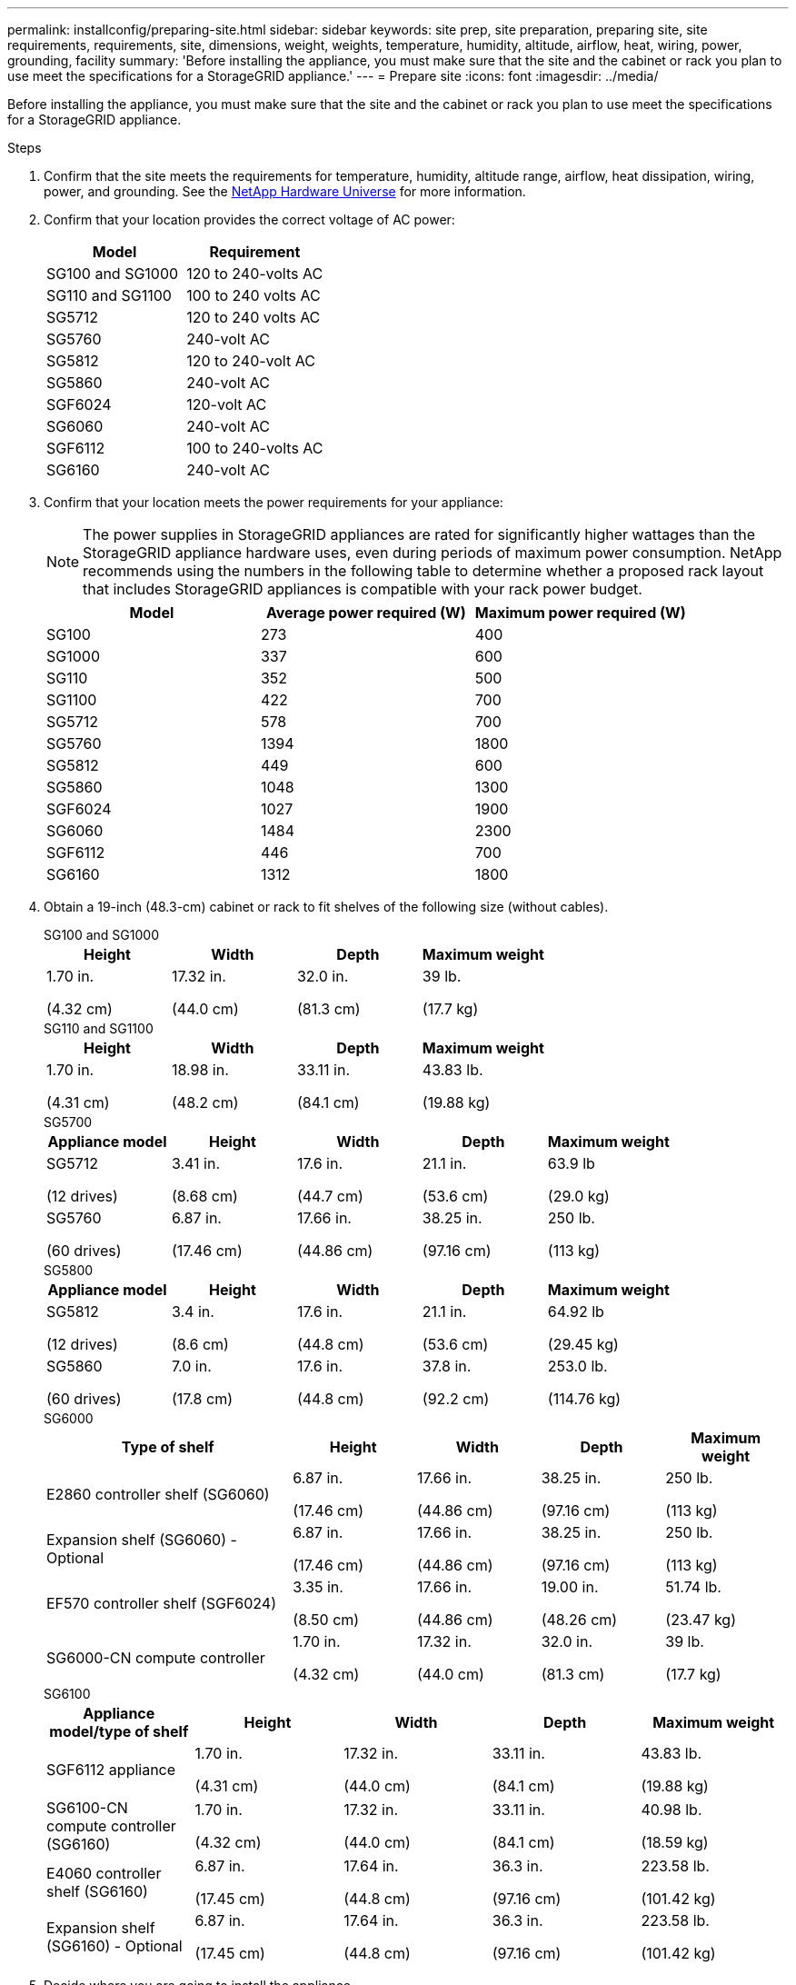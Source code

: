 ---
permalink: installconfig/preparing-site.html
sidebar: sidebar
keywords: site prep, site preparation, preparing site, site requirements, requirements, site, dimensions, weight, weights, temperature, humidity, altitude, airflow, heat, wiring, power, grounding, facility
summary: 'Before installing the appliance, you must make sure that the site and the cabinet or rack you plan to use meet the specifications for a StorageGRID appliance.'
---
= Prepare site
:icons: font
:imagesdir: ../media/

[.lead]
Before installing the appliance, you must make sure that the site and the cabinet or rack you plan to use meet the specifications for a StorageGRID appliance.

.Steps

. Confirm that the site meets the requirements for temperature, humidity, altitude range, airflow, heat dissipation, wiring, power, and grounding. See the https://hwu.netapp.com[NetApp Hardware Universe^] for more information.

. Confirm that your location provides the correct voltage of AC power:
+
[cols="1a,1a" options="header"]
|===
| Model
| Requirement

| SG100 and SG1000
| 120 to 240-volts AC

| SG110 and SG1100
| 100 to 240 volts AC

| SG5712
| 120 to 240 volts AC

| SG5760
| 240-volt AC

| SG5812
| 120 to 240-volt AC

| SG5860
| 240-volt AC

| SGF6024
| 120-volt AC

| SG6060
| 240-volt AC 

| SGF6112
| 100 to 240-volts AC

| SG6160
| 240-volt AC

|===

. Confirm that your location meets the power requirements for your appliance:
+
NOTE: The power supplies in StorageGRID appliances are rated for significantly higher wattages than the StorageGRID appliance hardware uses, even during periods of maximum power consumption. NetApp recommends using the numbers in the following table to determine whether a proposed rack layout that includes StorageGRID appliances is compatible with your rack power budget.
+
[cols="1a,1a,1a" options="header"]
|===
| Model
| Average power required (W)
| Maximum power required (W)

| SG100
| 273
| 400

| SG1000
| 337
| 600

| SG110
| 352
| 500

| SG1100
| 422
| 700

| SG5712
| 578
| 700

| SG5760
| 1394
| 1800

| SG5812
| 449
| 600

| SG5860
| 1048
| 1300

| SGF6024
| 1027
| 1900

| SG6060
| 1484
| 2300

| SGF6112
| 446
| 700

| SG6160
| 1312
| 1800
|===

. Obtain a 19-inch (48.3-cm) cabinet or rack to fit shelves of the following size (without cables).
+
[role="tabbed-block"]
====

.SG100 and SG1000
--
[cols="1a,1a,1a,1a" options="header"]
|===
| Height| Width| Depth| Maximum weight
a|
1.70 in.

(4.32 cm)
a|
17.32 in.

(44.0 cm)
a|
32.0 in.

(81.3 cm)
a|
39 lb.

(17.7 kg)

|===
--

.SG110 and SG1100
--
[cols="1a,1a,1a,1a" options="header"]
|===
| Height| Width| Depth| Maximum weight
a|
1.70 in.

(4.31 cm)
a|
18.98 in.

(48.2 cm)
a|
33.11 in.

(84.1 cm)
a|
43.83 lb.

(19.88 kg)

|===
--

.SG5700
--
[cols="1a,1a,1a,1a,1a" options="header"]
|===
| Appliance model| Height| Width| Depth| Maximum weight
a|
SG5712

(12 drives)
a|
3.41 in.

(8.68 cm)
a|
17.6 in.

(44.7 cm)
a|
21.1 in.

(53.6 cm)
a|
63.9 lb

(29.0 kg)
a|
SG5760

(60 drives)
a|
6.87 in.

(17.46 cm)
a|
17.66 in.

(44.86 cm)
a|
38.25 in.

(97.16 cm)
a|
250 lb.

(113 kg)

|===
--

.SG5800
--
[cols="1a,1a,1a,1a,1a" options="header"]
|===
| Appliance model| Height| Width| Depth| Maximum weight
a|
SG5812

(12 drives)
a|
3.4 in.

(8.6 cm)
a|
17.6 in.

(44.8 cm)
a|
21.1 in.

(53.6 cm)
a|
64.92 lb

(29.45 kg)
a|
SG5860

(60 drives)
a|
7.0 in.

(17.8 cm)
a|
17.6 in.

(44.8 cm)
a|
37.8 in.

(92.2 cm)
a|
253.0 lb.

(114.76 kg)

|===
--

.SG6000
--
[cols="2a,1a,1a,1a,1a" options="header"]
|===
| Type of shelf| Height| Width| Depth| Maximum weight
a|
E2860 controller shelf (SG6060)
a|
6.87 in.

(17.46 cm)
a|
17.66 in.

(44.86 cm)
a|
38.25 in.

(97.16 cm)
a|
250 lb.

(113 kg)
a|
Expansion shelf (SG6060) - Optional
a|
6.87 in.

(17.46 cm)
a|
17.66 in.

(44.86 cm)
a|
38.25 in.

(97.16 cm)
a|
250 lb.

(113 kg)
a|
EF570 controller shelf (SGF6024)
a|
3.35 in.

(8.50 cm)
a|
17.66 in.

(44.86 cm)
a|
19.00 in.

(48.26 cm)
a|
51.74 lb.

(23.47 kg)
a|
SG6000-CN compute controller
a|
1.70 in.

(4.32 cm)
a|
17.32 in.

(44.0 cm)
a|
32.0 in.

(81.3 cm)
a|
39 lb.

(17.7 kg)
|===
--

.SG6100
--
[cols="1a,1a,1a,1a,1a" options="header"]
|===
| Appliance model/type of shelf| Height| Width| Depth| Maximum weight
a|
SGF6112 appliance

a|
1.70 in.

(4.31 cm)
a|
17.32 in.

(44.0 cm)
a|
33.11 in.

(84.1 cm)
a|
43.83 lb.

(19.88 kg)

a|
SG6100-CN compute controller (SG6160)
a|
1.70 in.

(4.32 cm)
a|
17.32 in.

(44.0 cm)
a|
33.11 in.

(84.1 cm)
a|
40.98 lb.

(18.59 kg)

a|
E4060 controller shelf (SG6160)
a|
6.87 in.

(17.45 cm)
a|
17.64 in.

(44.8 cm)
a|
36.3 in.

(97.16 cm)
a|
223.58 lb.

(101.42 kg)

a|
Expansion shelf (SG6160) - Optional
a|
6.87 in.

(17.45 cm)
a|
17.64 in.

(44.8 cm)
a|
36.3 in.

(97.16 cm)
a|
223.58 lb.

(101.42 kg)


|===
--
====

. Decide where you are going to install the appliance.
+
CAUTION: When installing the E2860 or E4000 controller shelf or optional expansion shelves, install hardware from the bottom to the top of the rack or cabinet to prevent the equipment from tipping over. To ensure that the heaviest equipment is at the bottom of the cabinet or rack, install the SG6000-CN or SG6100-CN controller above the E2860 or E4000 controller shelf and expansion shelves.
+
NOTE: Before committing to the installation, verify that the cables shipped with an SG6000 or SG6100 appliance, or cables that you supply, are long enough for the planned layout.

. Install any required network switches. See the link:https://imt.netapp.com/matrix/#welcome[NetApp Interoperability Matrix Tool^] for compatibility information.

// 2024 SEP 30, SGRIDDOC-63